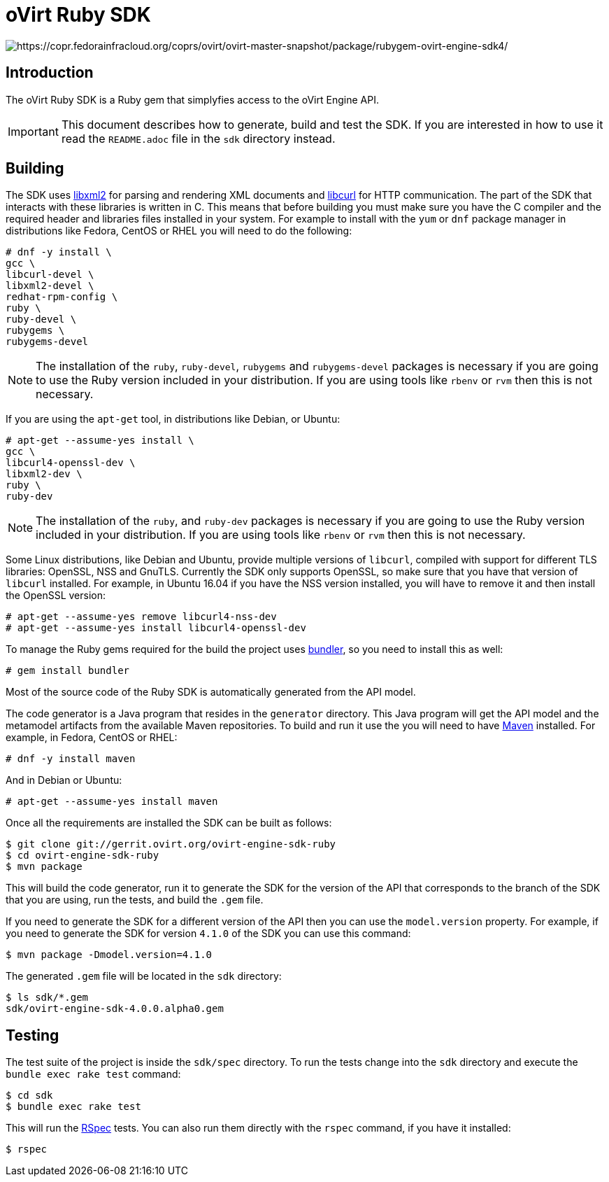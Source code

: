 = oVirt Ruby SDK

image:https://copr.fedorainfracloud.org/coprs/ovirt/ovirt-master-snapshot/package/rubygem-ovirt-engine-sdk4/status_image/last_build.png[https://copr.fedorainfracloud.org/coprs/ovirt/ovirt-master-snapshot/package/rubygem-ovirt-engine-sdk4/]

== Introduction

The oVirt Ruby SDK is a Ruby gem that simplyfies access to the oVirt
Engine API.

IMPORTANT: This document describes how to generate, build and test the
SDK. If you are interested in how to use it read the `README.adoc` file
in the `sdk` directory instead.

== Building

The SDK uses http://www.xmlsoft.org[libxml2] for parsing and rendering
XML documents and https://curl.haxx.se/libcurl[libcurl] for HTTP
communication. The part of the SDK that interacts with these libraries
is written in C. This means that before building you must make sure you
have the C compiler and the required header and libraries files
installed in your system. For example to install with the `yum` or `dnf`
package manager in distributions like Fedora, CentOS or RHEL you will
need to do the following:

  # dnf -y install \
  gcc \
  libcurl-devel \
  libxml2-devel \
  redhat-rpm-config \
  ruby \
  ruby-devel \
  rubygems \
  rubygems-devel

NOTE: The installation of the `ruby`, `ruby-devel`, `rubygems` and
`rubygems-devel` packages is necessary if you are going to use the Ruby
version included in your distribution. If you are using tools like
`rbenv` or `rvm` then this is not necessary.

If you are using the `apt-get` tool, in distributions like Debian, or
Ubuntu:

  # apt-get --assume-yes install \
  gcc \
  libcurl4-openssl-dev \
  libxml2-dev \
  ruby \
  ruby-dev

NOTE: The installation of the `ruby`, and `ruby-dev` packages is
necessary if you are going to use the Ruby version included in your
distribution. If you are using tools like `rbenv` or `rvm` then this is
not necessary.

Some Linux distributions, like Debian and Ubuntu, provide multiple
versions of `libcurl`, compiled with support for different TLS
libraries: OpenSSL, NSS and GnuTLS. Currently the SDK only supports
OpenSSL, so make sure that you have that version of `libcurl` installed.
For example, in Ubuntu 16.04 if you have the NSS version installed, you
will have to remove it and then install the OpenSSL version:

  # apt-get --assume-yes remove libcurl4-nss-dev
  # apt-get --assume-yes install libcurl4-openssl-dev

To manage the Ruby gems required for the build the project uses
http://bundler.io[bundler], so you need to install this as well:

  # gem install bundler

Most of the source code of the Ruby SDK is automatically generated from
the API model.

The code generator is a Java program that resides in the `generator`
directory. This Java program will get the API model and the metamodel
artifacts from the available Maven repositories. To build and run it use
the you will need to have https://maven.apache.org[Maven] installed. For
example, in Fedora, CentOS or RHEL:

  # dnf -y install maven

And in Debian or Ubuntu:

  # apt-get --assume-yes install maven

Once all the requirements are installed the SDK can be built as follows:

  $ git clone git://gerrit.ovirt.org/ovirt-engine-sdk-ruby
  $ cd ovirt-engine-sdk-ruby
  $ mvn package

This will build the code generator, run it to generate the SDK for the
version of the API that corresponds to the branch of the SDK that you
are using, run the tests, and build the `.gem` file.

If you need to generate the SDK for a different version of the API then
you can use the `model.version` property. For example, if you need to
generate the SDK for version `4.1.0` of the SDK you can use this
command:

  $ mvn package -Dmodel.version=4.1.0

The generated `.gem` file will be located in the `sdk` directory:

  $ ls sdk/*.gem
  sdk/ovirt-engine-sdk-4.0.0.alpha0.gem

== Testing

The test suite of the project is inside the `sdk/spec` directory. To run
the tests change into the `sdk` directory and execute the `bundle exec
rake test` command:

  $ cd sdk
  $ bundle exec rake test

This will run the http://rspec.info[RSpec] tests. You can also run them
directly with the `rspec` command, if you have it installed:

  $ rspec
